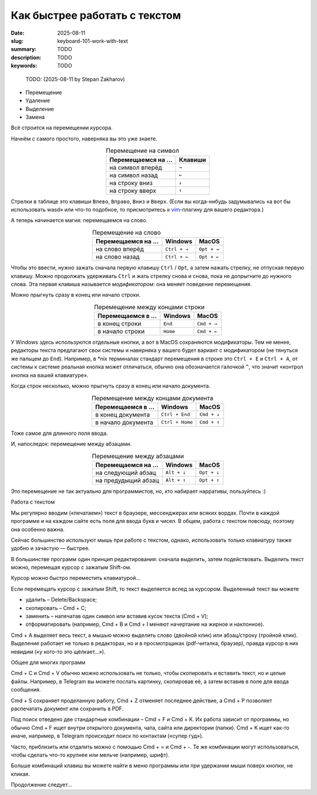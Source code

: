 Как быстрее работать с текстом
##############################

:date: 2025-08-11
:slug: keyboard-101-work-with-text
:summary: TODO
:description: TODO
:keywords: TODO

.. role:: kbd

.. 
   TODO: kbd role

.. epigraph::

  TODO: (2025-08-11 by Stepan Zakharov)

- Перемещение
- Удаление
- Выделение
- Замена

Всё строится на перемещении курсора.

Начнём с самого простого, наверняка вы это уже знаете.

.. table:: Перемещение на символ
   :align: center

   =================== ========
   Перемещаемся на ... Клавиши
   =================== ========
   на символ вперёд    :kbd:`→`
   на символ назад     :kbd:`←`
   на строку вниз      :kbd:`↓`
   на строку вверх     :kbd:`↑`
   =================== ========


Стрелки в таблице это клавиши :kbd:`Влево`, :kbd:`Вправо`, :kbd:`Вниз` и :kbd:`Вверх`.
(Если вы когда-нибудь задумывались «а вот бы использовать wasd» или что-то подобное, то присмотритесь к  `vim <https://ru.wikipedia.org/wiki/Vim>`_-плагину для вашего редактора.)

А теперь начинается магия: перемещаемся на слово.

.. table:: Перемещение на слово
   :align: center

   =================== =============== ==============
   Перемещаемся на ... Windows         MacOS
   =================== =============== ==============
   на слово вперёд     :kbd:`Ctrl + →` :kbd:`Opt + →`
   на слово назад      :kbd:`Ctrl + ←` :kbd:`Opt + ←`
   =================== =============== ==============

Чтобы это ввести, нужно зажать сначала первую клавишу :kbd:`Ctrl` / :kbd:`Opt`, а затем нажать стрелку, не отпуская первую клавишу.
Можно продолжать удерживать :kbd:`Ctrl` и жать стрелку снова и снова, пока не допрыгните до нужного слова.
Эта первая клавиша называется *модификатором*: она меняет поведение перемещения.

Можно прыгнуть сразу в конец или начало строки.

.. table:: Перемещение между концами строки
   :align: center

   =================== =============== ==============
   Перемещаемся в ...  Windows         MacOS
   =================== =============== ==============
   в конец строки      :kbd:`End`      :kbd:`Cmd + →`
   в начало строки     :kbd:`Home`     :kbd:`Cmd + ←`
   =================== =============== ==============

У Windows здесь используются отдельные кнопки, а вот в MacOS сохраняются модификаторы.
Тем не менее, редакторы текста предлагают свои системы и наверняка у вашего будет вариант с модификатором (не тянуться же пальцем до :kbd:`End`).
Например, в \*nix терминалах стандарт перемещения в строке это :kbd:`Ctrl + E` и :kbd:`Ctrl + A`, от системы к системе реальная кнопка может отличаться, обычно она обозначается галочкой :kbd:`^`, что значит «контрол кнопка на вашей клавиатуре». 

Когда строк несколько, можно прыгнуть сразу в конец или начало документа.

.. table:: Перемещение между концами документа
   :align: center

   =================== ================== ==============
   Перемещаемся в ...  Windows            MacOS
   =================== ================== ==============
   в конец документа   :kbd:`Ctrl + End`  :kbd:`Cmd + ↓`
   в начало документа  :kbd:`Ctrl + Home` :kbd:`Cmd + ↑`
   =================== ================== ==============

Тоже самое для длинного поля ввода.

И, напоследок: перемещение между абзацами.

.. table:: Перемещение между абзацами
   :align: center

   =================== ============== ==============
   Перемещаемся на ...  Windows        MacOS
   =================== ============== ==============
   на следующий абзац  :kbd:`Alt + ↓` :kbd:`Opt + ↓`
   на предудыщий абзац :kbd:`Alt + ↑` :kbd:`Opt + ↑`
   =================== ============== ==============

Это перемещение не так актуально для программистов, но, кто набирает нарративы, пользуйтесь :)

Работа с текстом

Мы регулярно вводим («печатаем») текст в браузере, мессенджерах или всяких вордах. Почти в каждой программе и на каждом сайте есть поля для ввода букв и чисел. В общем, работа с текстом повсюду, поэтому она особенно важна.

Сейчас большинство используют мышь при работе с текстом, однако, использовать только клавиатуру также удобно и зачастую — быстрее.

В большинстве программ один принцип редактирования: сначала выделить, затем подействовать. Выделить текст можно, перемещая курсор с зажатым Shift-ом.

Курсор можно быстро переместить клавиатурой...

Если перемещать курсор с зажатым Shift, то текст выделяется вслед за курсором. Выделенный текст вы можете

- удалить – Delete/Backspace;
- скопировать – Cmd + C;
- заменить – напечатав один символ или вставив кусок текста (Cmd + V);
- отформатировать (например, Cmd + B и Cmd + I меняют начертание на жирное и наклонное).

Cmd + A выделяет весь текст, а мышью можно выделить слово (двойной клик) или абзац/строку (тройной клик). Выделение работает не только в редакторах, но и в просмотрщиках (pdf-читалка, браузер), правда курсор в них невидим («у кого-то это щёлкает...»).

Общее для многих программ

Cmd + C и Cmd + V обычно можно использовать не только, чтобы скопировать и вставить текст, но и целые файлы. Например, в Telegram вы можете послать картинку, скопировав её, а затем вставив в поле для ввода сообщения.

Cmd + S сохраняет проделанную работу, Cmd + Z отменяет последнее действие, а Cmd + P позволяет распечатать документ или сохранить в PDF.

Под поиск отведено две стандартные комбинации – Cmd + F и Cmd + K. Их работа зависит от программы, но обычно Cmd + F ищет внутри открытого документа, чата, сайта или директории (папки). Cmd + K ищет как-то иначе, например, в Telegram происходит поиск по контактам («супер гуд»).

Часто, приблизить или отдалить можно с помощью Cmd + = и Cmd + -. Те же комбинации могут использоваться, чтобы сделать что-то крупнее или мельче (например, шрифт).

Больше комбинаций клавиш вы можете найти в меню программы или при удержании мыши поверх кнопки, не кликая.

Продолжение следует...
